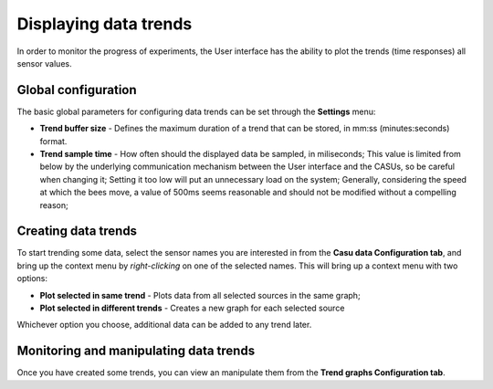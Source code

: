 Displaying data trends
======================

In order to monitor the progress of experiments, the User interface
has the ability to plot the trends (time responses) all sensor values.

Global configuration
--------------------

The basic global parameters for configuring data trends can be set
through the **Settings** menu:

* **Trend buffer size** - Defines the maximum duration of a trend that
  can be stored, in mm:ss (minutes:seconds) format.
* **Trend sample time** - How often should the displayed data be
  sampled, in miliseconds; This value is limited from below by the
  underlying communication mechanism between the User interface and
  the CASUs, so be careful when changing it; Setting it too low will
  put an unnecessary load on the system; Generally, considering
  the speed at which the bees move, a value of 500ms seems reasonable
  and should not be modified without a compelling reason;

Creating data trends
--------------------

To start trending some data, select the sensor names you are interested in
from the **Casu data Configuration tab**, and bring up the context
menu by *right-clicking* on one of the selected names. This will bring
up a context menu with two options:

* **Plot selected in same trend** - Plots data from all selected
  sources in the same graph;
* **Plot selected in different trends** - Creates a new graph for each
  selected source

Whichever option you choose, additional data can be added to any trend later.

Monitoring and manipulating data trends
---------------------------------------

Once you have created some trends, you can view an manipulate them
from the **Trend graphs Configuration tab**. 
